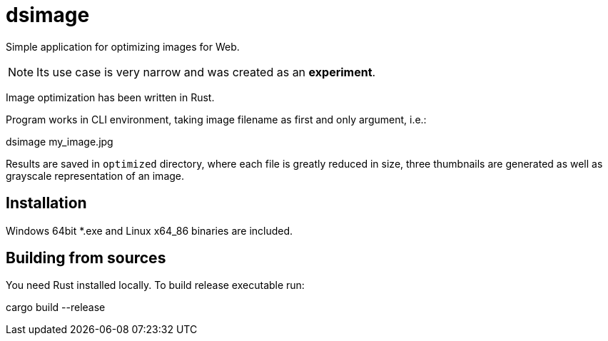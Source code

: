 = dsimage

Simple application for optimizing images for Web.

NOTE: Its use case is very narrow and was created as an **experiment**.

Image optimization has been written in Rust.

Program works in CLI environment, taking image filename as first and only argument, i.e.:

[source,shell]
====
dsimage my_image.jpg
====

Results are saved in `optimized` directory, where each file is greatly reduced in size,
three thumbnails are generated as well as grayscale representation of an image.

== Installation

Windows 64bit *.exe and Linux x64_86 binaries are included.

== Building from sources

You need Rust installed locally. To build release executable run:

[source,shell]
====
cargo build --release
====